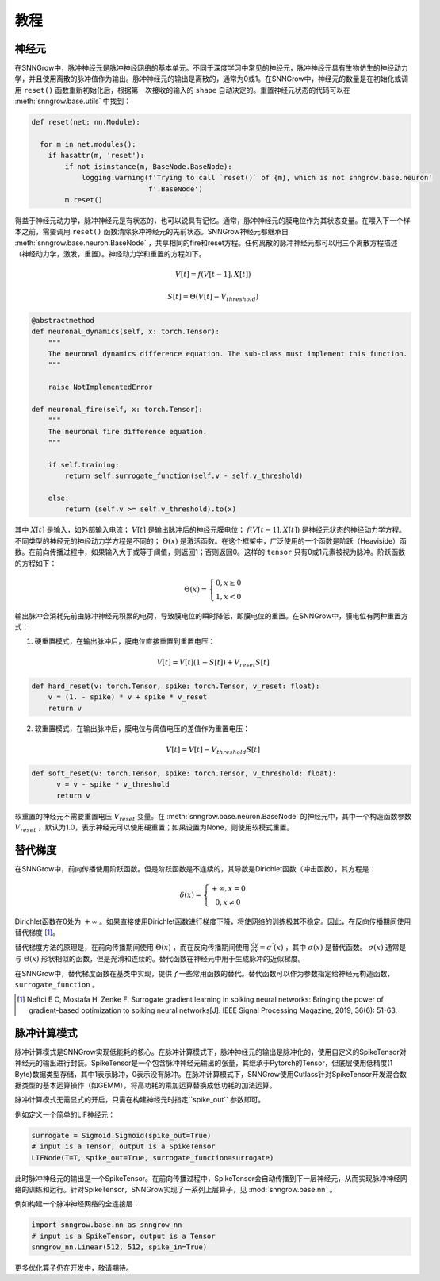 教程
---------

=================
神经元
=================

在SNNGrow中，脉冲神经元是脉冲神经网络的基本单元。不同于深度学习中常见的神经元，脉冲神经元具有生物仿生的神经动力学，并且使用离散的脉冲值作为输出。脉冲神经元的输出是离散的，通常为0或1。在SNNGrow中，神经元的数量是在初始化或调用  ``reset()``  函数重新初始化后，根据第一次接收的输入的  ``shape``  自动决定的。重置神经元状态的代码可以在  :meth:`snngrow.base.utils`  中找到：

.. code-block:: python

    def reset(net: nn.Module):
    
      for m in net.modules():
        if hasattr(m, 'reset'):
            if not isinstance(m, BaseNode.BaseNode):
                logging.warning(f'Trying to call `reset()` of {m}, which is not snngrow.base.neuron'
                                f'.BaseNode')
            m.reset()

得益于神经元动力学，脉冲神经元是有状态的，也可以说具有记忆。通常，脉冲神经元的膜电位作为其状态变量。在喂入下一个样本之前，需要调用  ``reset()``  函数清除脉冲神经元的先前状态。SNNGrow神经元都继承自  :meth:`snngrow.base.neuron.BaseNode`  ，共享相同的fire和reset方程。任何离散的脉冲神经元都可以用三个离散方程描述（神经动力学，激发，重置）。神经动力学和重置的方程如下。

.. math::

  V[t]=f(V[t-1],X[t])

  S[t]=\Theta(V[t]-V_{threshold})

.. code-block:: python

    @abstractmethod
    def neuronal_dynamics(self, x: torch.Tensor):
        """
        The neuronal dynamics difference equation. The sub-class must implement this function.
        """

        raise NotImplementedError

    def neuronal_fire(self, x: torch.Tensor):
        """
        The neuronal fire difference equation.
        """

        if self.training:
            return self.surrogate_function(self.v - self.v_threshold)  
                  
        else:
            return (self.v >= self.v_threshold).to(x)

其中  :math:`X[t]`  是输入，如外部输入电流；  :math:`V[t]`  是输出脉冲后的神经元膜电位；  :math:`f(V[t-1],X[t])`  是神经元状态的神经动力学方程。不同类型的神经元的神经动力学方程是不同的；  :math:`\Theta(x)`  是激活函数。在这个框架中，广泛使用的一个函数是阶跃（Heaviside）函数。在前向传播过程中，如果输入大于或等于阈值，则返回1；否则返回0。这样的  ``tensor``  只有0或1元素被视为脉冲。阶跃函数的方程如下：

.. math::

  \Theta(x)=\left\{\begin{matrix}
                0, x\ge 0 \\
                1, x< 0
        \end{matrix}\right.

输出脉冲会消耗先前由脉冲神经元积累的电荷，导致膜电位的瞬时降低，即膜电位的重置。在SNNGrow中，膜电位有两种重置方式：

1. 硬重置模式，在输出脉冲后，膜电位直接重置到重置电压：

.. math:: V[t]=V[t](1-S[t])+V_{reset}S[t]

.. code-block:: python

  def hard_reset(v: torch.Tensor, spike: torch.Tensor, v_reset: float):
      v = (1. - spike) * v + spike * v_reset
      return v


2. 软重置模式，在输出脉冲后，膜电位与阈值电压的差值作为重置电压：

.. math:: V[t]=V[t]-V_{threshold}S[t]

.. code-block:: python

  def soft_reset(v: torch.Tensor, spike: torch.Tensor, v_threshold: float):
        v = v - spike * v_threshold
        return v

软重置的神经元不需要重置电压  :math:`V_{reset}`  变量。在  :meth:`snngrow.base.neuron.BaseNode`  的神经元中，其中一个构造函数参数  :math:`V_{reset}`  ，默认为1.0，表示神经元可以使用硬重置；如果设置为None，则使用软模式重置。


====================
替代梯度
====================

在SNNGrow中，前向传播使用阶跃函数。但是阶跃函数是不连续的，其导数是Dirichlet函数（冲击函数），其方程是：

.. math::

  \delta (x)=\left\{\begin{matrix}
                +\infty , x= 0 \\
                0, x\neq 0
        \end{matrix}\right.

Dirichlet函数在0处为  :math:`+\infty` 。如果直接使用Dirichlet函数进行梯度下降，将使网络的训练极其不稳定。因此，在反向传播期间使用替代梯度 [1]_。

替代梯度方法的原理是，在前向传播期间使用  :math:`\Theta(x)` ，而在反向传播期间使用  :math:`\frac{\mathrm{d} y}{\mathrm{d} x} =\sigma ^{'} (x)`  ，其中  :math:`\sigma (x)`  是替代函数。  :math:`\sigma (x)`  通常是与  :math:`\Theta(x)`  形状相似的函数，但是光滑和连续的。替代函数在神经元中用于生成脉冲的近似梯度。

在SNNGrow中，替代梯度函数在基类中实现，提供了一些常用函数的替代。替代函数可以作为参数指定给神经元构造函数，  ``surrogate_function``  。

..  [1] Neftci E O, Mostafa H, Zenke F. Surrogate gradient learning in spiking neural networks: Bringing the power of gradient-based optimization to spiking neural networks[J]. IEEE Signal Processing Magazine, 2019, 36(6): 51-63.

====================
脉冲计算模式
====================

脉冲计算模式是SNNGrow实现低能耗的核心。在脉冲计算模式下，脉冲神经元的输出是脉冲化的，使用自定义的SpikeTensor对神经元的输出进行封装。SpikeTensor是一个包含脉冲神经元输出的张量，其继承于Pytorch的Tensor，但底层使用低精度(1 Byte)数据类型存储，其中1表示脉冲，0表示没有脉冲。在脉冲计算模式下，SNNGrow使用Cutlass针对SpikeTensor开发混合数据类型的基本运算操作（如GEMM），将高功耗的乘加运算替换成低功耗的加法运算。

脉冲计算模式无需显式的开启，只需在构建神经元时指定``spike_out``  参数即可。

例如定义一个简单的LIF神经元：

.. code-block:: python

  surrogate = Sigmoid.Sigmoid(spike_out=True)
  # input is a Tensor, output is a SpikeTensor
  LIFNode(T=T, spike_out=True, surrogate_function=surrogate)

此时脉冲神经元的输出是一个SpikeTensor。在前向传播过程中，SpikeTensor会自动传播到下一层神经元，从而实现脉冲神经网络的训练和运行。针对SpikeTensor，SNNGrow实现了一系列上层算子，见  :mod:`snngrow.base.nn`  。

例如构建一个脉冲神经网络的全连接层：

.. code-block:: python

  import snngrow.base.nn as snngrow_nn
  # input is a SpikeTensor, output is a Tensor
  snngrow_nn.Linear(512, 512, spike_in=True)

更多优化算子仍在开发中，敬请期待。
